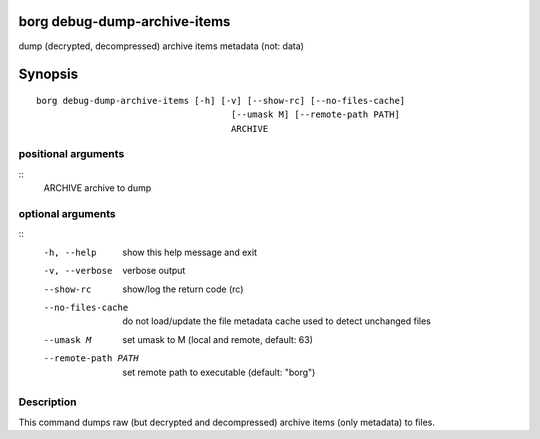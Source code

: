 .. _borg_debug-dump-archive-items:

borg debug-dump-archive-items
-----------------------------

dump (decrypted, decompressed) archive items metadata (not: data)

Synopsis
--------

::

    borg debug-dump-archive-items [-h] [-v] [--show-rc] [--no-files-cache]
                                         [--umask M] [--remote-path PATH]
                                         ARCHIVE
    
positional arguments
~~~~~~~~~~~~~~~~~~~~
::
      ARCHIVE             archive to dump
    
optional arguments
~~~~~~~~~~~~~~~~~~
::
      -h, --help          show this help message and exit
      -v, --verbose       verbose output
      --show-rc           show/log the return code (rc)
      --no-files-cache    do not load/update the file metadata cache used to
                          detect unchanged files
      --umask M           set umask to M (local and remote, default: 63)
      --remote-path PATH  set remote path to executable (default: "borg")
    
Description
~~~~~~~~~~~

This command dumps raw (but decrypted and decompressed) archive items (only metadata) to files.

